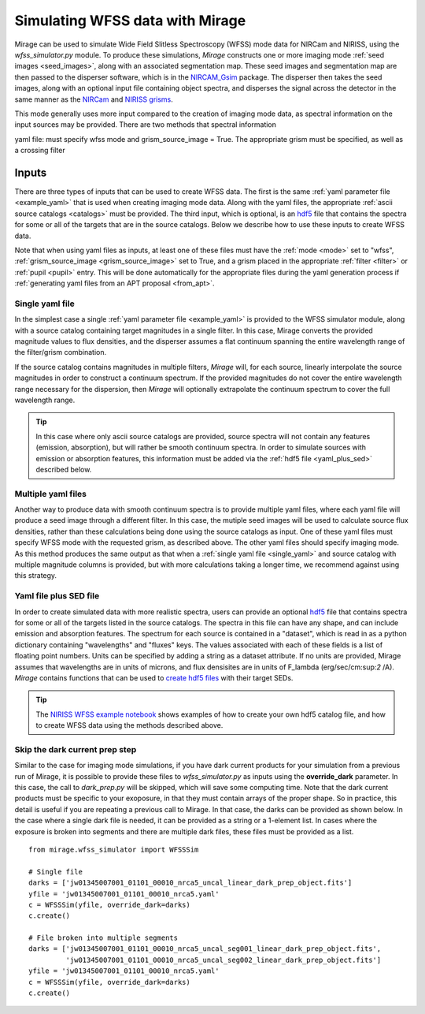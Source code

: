 .. _wfss_data:

Simulating WFSS data with Mirage
================================

Mirage can be used to simulate Wide Field Slitless Spectroscopy (WFSS) mode data for NIRCam and NIRISS, using the *wfss_simulator.py* module. To produce these simulations, *Mirage* constructs one or more imaging mode :ref:`seed images <seed_images>`, along with an associated segmentation map. These seed images and segmentation map are then passed to the disperser software, which is in the `NIRCAM_Gsim <https://github.com/npirzkal/NIRCAM_Gsim>`_ package. The disperser then takes the seed images, along with an optional input file containing object spectra, and disperses the signal across the detector in the same manner as the `NIRCam <https://jwst-docs.stsci.edu/display/JTI/NIRCam+Grisms>`_ and `NIRISS grisms <https://jwst-docs.stsci.edu/display/JTI/NIRISS+Wide+Field+Slitless+Spectroscopy>`_.

This mode generally uses more input compared to the creation of imaging mode data, as spectral information on the input sources may be provided. There are two methods that spectral information



yaml file: must specify wfss mode and grism_source_image = True. The appropriate grism must be specified, as well as a crossing filter



Inputs
------

There are three types of inputs that can be used to create WFSS data. The first is the same :ref:`yaml parameter file <example_yaml>` that is used when creating imaging mode data. Along with the yaml files, the appropriate :ref:`ascii source catalogs <catalogs>` must be provided. The third input, which is optional, is an `hdf5 <https://www.h5py.org/>`_ file that contains the spectra for some or all of the targets that are in the source catalogs. Below we describe how to use these inputs to create WFSS data.

Note that when using yaml files as inputs, at least one of these files must have the :ref:`mode <mode>` set to "wfss", :ref:`grism_source_image <grism_source_image>` set to True, and a grism placed in the appropriate :ref:`filter <filter>` or :ref:`pupil <pupil>` entry. This will be done automatically for the appropriate files during the yaml generation process if :ref:`generating yaml files from an APT proposal <from_apt>`.


.. _single_yaml:

Single yaml file
++++++++++++++++

In the simplest case a single :ref:`yaml parameter file <example_yaml>` is provided to the WFSS simulator module, along with a source catalog containing target magnitudes in a single filter. In this case, Mirage converts the provided magnitude values to flux densities, and the disperser assumes a flat continuum spanning the entire wavelength range of the filter/grism combination.

If the source catalog contains magnitudes in multiple filters, *Mirage* will, for each source, linearly interpolate the source magnitudes in order to construct a continuum spectrum. If the provided magnitudes do not cover the entire wavelength range necessary for the dispersion, then *Mirage* will optionally extrapolate the continuum spectrum to cover the full wavelength range.

.. tip::
    In this case where only ascii source catalogs are provided, source spectra will not contain any features (emission, absorption), but will rather be smooth continuum spectra. In order to simulate sources with emission or absorption features, this information must be added via the :ref:`hdf5 file <yaml_plus_sed>` described below.


Multiple yaml files
+++++++++++++++++++

Another way to produce data with smooth continuum spectra is to provide multiple yaml files, where each yaml file will produce a seed image through a different filter. In this case, the mutiple seed images will be used to calculate source flux densities, rather than these calculations being done using the source catalogs as input. One of these yaml files must specify WFSS mode with the requested grism, as described above. The other yaml files should specify imaging mode. As this method produces the same output as that when a :ref:`single yaml file <single_yaml>` and source catalog with multiple magnitude columns is provided, but with more calculations taking a longer time, we recommend against using this strategy.

.. _yaml_plus_sed:

Yaml file plus SED file
+++++++++++++++++++++++

In order to create simulated data with more realistic spectra, users can provide an optional `hdf5 <https://www.h5py.org/>`_ file that contains spectra for some or all of the targets listed in the source catalogs. The spectra in this file can have any shape, and can include emission and absorption features. The spectrum for each source is contained in a "dataset", which is read in as a python dictionary containing "wavelengths" and "fluxes" keys. The values associated with each of these fields is a list of floating point numbers. Units can be specified by adding a string as a dataset attribute. If no units are provided, Mirage assumes that wavelengths are in units of microns, and flux densisites are in units of F_lambda (erg/sec/cm:sup:`2` /A). *Mirage* contains functions that can be used to `create hdf5 files <https://github.com/spacetelescope/mirage/blob/master/mirage/catalogs/hdf5_catalog.py>`_ with their target SEDs.

.. tip::

    The `NIRISS WFSS example notebook <https://github.com/spacetelescope/mirage/blob/master/examples/NIRISS_WFSS_data_creation_example.ipynb>`_ shows examples of how to create your own hdf5 catalog file, and how to create WFSS data using the methods described above.

Skip the dark current prep step
+++++++++++++++++++++++++++++++

Similar to the case for imaging mode simulations, if you have dark current products for your simulation from a previous run of Mirage, it is possible to provide these files to *wfss_simulator.py* as inputs using the **override_dark** parameter. In this case, the call to *dark_prep.py* will be skipped, which will save some computing time. Note that the dark current products must be specific to your exoposure, in that they must contain arrays of the proper shape. So in practice, this detail is useful if you are repeating a previous call to Mirage. In that case, the darks can be provided as shown below. In the case where a single dark file is needed, it can be provided as a string or a 1-element list. In cases where the exposure is broken into segments and there are multiple dark files, these files must be provided as a list.

::

    from mirage.wfss_simulator import WFSSSim

    # Single file
    darks = ['jw01345007001_01101_00010_nrca5_uncal_linear_dark_prep_object.fits']
    yfile = 'jw01345007001_01101_00010_nrca5.yaml'
    c = WFSSSim(yfile, override_dark=darks)
    c.create()

    # File broken into multiple segments
    darks = ['jw01345007001_01101_00010_nrca5_uncal_seg001_linear_dark_prep_object.fits',
             'jw01345007001_01101_00010_nrca5_uncal_seg002_linear_dark_prep_object.fits']
    yfile = 'jw01345007001_01101_00010_nrca5.yaml'
    c = WFSSSim(yfile, override_dark=darks)
    c.create()



